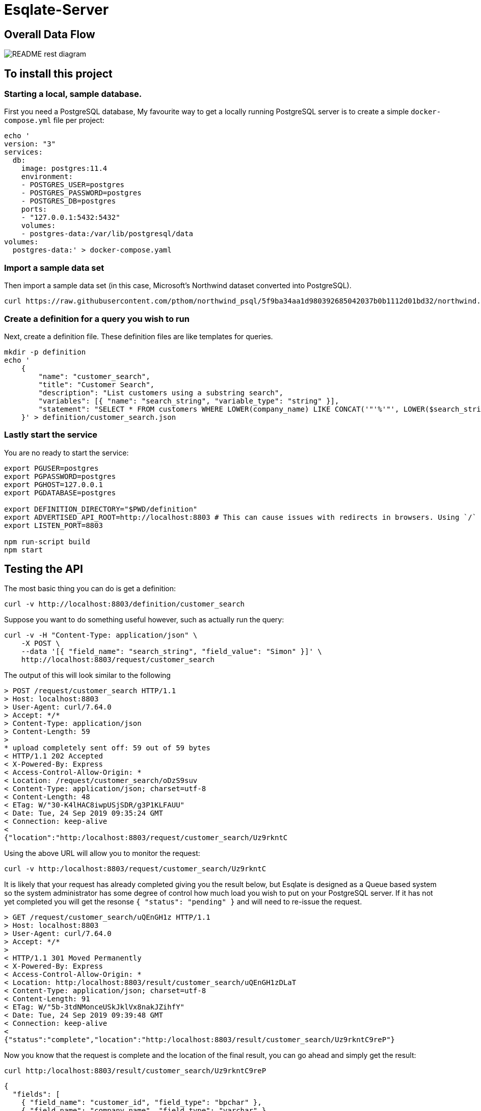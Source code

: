 # Esqlate-Server

## Overall Data Flow

image:README-rest-diagram.png[]

## To install this project

### Starting a local, sample database.

First you need a PostgreSQL database, My favourite way to get a locally running PostgreSQL server is to create a simple `docker-compose.yml` file per project:

```
echo '
version: "3"
services:
  db:
    image: postgres:11.4
    environment:
    - POSTGRES_USER=postgres
    - POSTGRES_PASSWORD=postgres
    - POSTGRES_DB=postgres
    ports:
    - "127.0.0.1:5432:5432"
    volumes:
    - postgres-data:/var/lib/postgresql/data
volumes: 
  postgres-data:' > docker-compose.yaml
```

### Import a sample data set

Then import a sample data set (in this case, Microsoft's Northwind dataset converted into PostgreSQL).

    curl https://raw.githubusercontent.com/pthom/northwind_psql/5f9ba34aa1d980392685042037b0b1112d01bd32/northwind.sql | psql

### Create a definition for a query you wish to run

Next, create a definition file. These definition files are like templates for queries.

```bash

mkdir -p definition
echo '
    {
        "name": "customer_search",
        "title": "Customer Search",
        "description": "List customers using a substring search",
        "variables": [{ "name": "search_string", "variable_type": "string" }],
        "statement": "SELECT * FROM customers WHERE LOWER(company_name) LIKE CONCAT('"'%'"', LOWER($search_string), '"'%'"') OR LOWER(contact_name) LIKE CONCAT('"'%'"', LOWER($search_string), '"'%'"')"
    }' > definition/customer_search.json

```

### Lastly start the service

You are no ready to start the service:

```bash
export PGUSER=postgres
export PGPASSWORD=postgres
export PGHOST=127.0.0.1
export PGDATABASE=postgres

export DEFINITION_DIRECTORY="$PWD/definition"
export ADVERTISED_API_ROOT=http://localhost:8803 # This can cause issues with redirects in browsers. Using `/` fixes the problem, but I like full URL locations.
export LISTEN_PORT=8803

npm run-script build
npm start
```
## Testing the API

The most basic thing you can do is get a definition:

```bash
curl -v http://localhost:8803/definition/customer_search
```


Suppose you want to do something useful however, such as actually run the query:

```bash
curl -v -H "Content-Type: application/json" \
    -X POST \
    --data '[{ "field_name": "search_string", "field_value": "Simon" }]' \
    http://localhost:8803/request/customer_search
```

The output of this will look similar to the following

```bash
> POST /request/customer_search HTTP/1.1
> Host: localhost:8803
> User-Agent: curl/7.64.0
> Accept: */*
> Content-Type: application/json
> Content-Length: 59
>
* upload completely sent off: 59 out of 59 bytes
< HTTP/1.1 202 Accepted
< X-Powered-By: Express
< Access-Control-Allow-Origin: *
< Location: /request/customer_search/oDzS9suv
< Content-Type: application/json; charset=utf-8
< Content-Length: 48
< ETag: W/"30-K4lHAC8iwpUSjSDR/g3P1KLFAUU"
< Date: Tue, 24 Sep 2019 09:35:24 GMT
< Connection: keep-alive
<
{"location":"http:/localhost:8803/request/customer_search/Uz9rkntC
```


Using the above URL will allow you to monitor the request:

```bash
curl -v http:/localhost:8803/request/customer_search/Uz9rkntC
```

It is likely that your request has already completed giving you the result below, but Esqlate is designed as a Queue based system so the system administrator has some degree of control how much load you wish to put on your PostgreSQL server. If it has not yet completed you will get the resonse  `{ "status": "pending" }` and will need to re-issue the request.

```bash
> GET /request/customer_search/uQEnGH1z HTTP/1.1
> Host: localhost:8803
> User-Agent: curl/7.64.0
> Accept: */*
>
< HTTP/1.1 301 Moved Permanently
< X-Powered-By: Express
< Access-Control-Allow-Origin: *
< Location: http:/localhost:8803/result/customer_search/uQEnGH1zDLaT
< Content-Type: application/json; charset=utf-8
< Content-Length: 91
< ETag: W/"5b-3tdNMonceUSkJklVx8nakJZihfY"
< Date: Tue, 24 Sep 2019 09:39:48 GMT
< Connection: keep-alive
<
{"status":"complete","location":"http:/localhost:8803/result/customer_search/Uz9rkntC9reP"}
```

Now you know that the request is complete and the location of the final result, you can go ahead and simply get the result:

```bash
curl http:/localhost:8803/result/customer_search/Uz9rkntC9reP
```

```json
{
  "fields": [
    { "field_name": "customer_id", "field_type": "bpchar" },
    { "field_name": "company_name", "field_type": "varchar" },
    { "field_name": "contact_name", "field_type": "varchar" },
    { "field_name": "contact_title", "field_type": "varchar" },
    { "field_name": "address", "field_type": "varchar" },
    { "field_name": "city", "field_type": "varchar" },
    { "field_name": "region", "field_type": "varchar" },
    { "field_name": "postal_code", "field_type": "varchar" },
    { "field_name": "country", "field_type": "varchar" },
    { "field_name": "phone", "field_type": "varchar" },
    { "field_name": "fax", "field_type": "varchar" }
  ],
  "rows": [
    [
      "NORTS",
      "North/South",
      "Simon Crowther",
      "Sales Associate",
      "South House 300 Queensbridge",
      "London",
      null,
      "SW7 1RZ",
      "UK",
      "(171) 555-7733",
      "(171) 555-2530"
    ],
    [
      "SIMOB",
      "Simons bistro",
      "Jytte Petersen",
      "Owner",
      "Vinbæltet 34",
      "Kobenhavn",
      null,
      "1734",
      "Denmark",
      "31 12 34 56",
      "31 13 35 57"
    ]
  ],
  "status": "complete"
}
```
